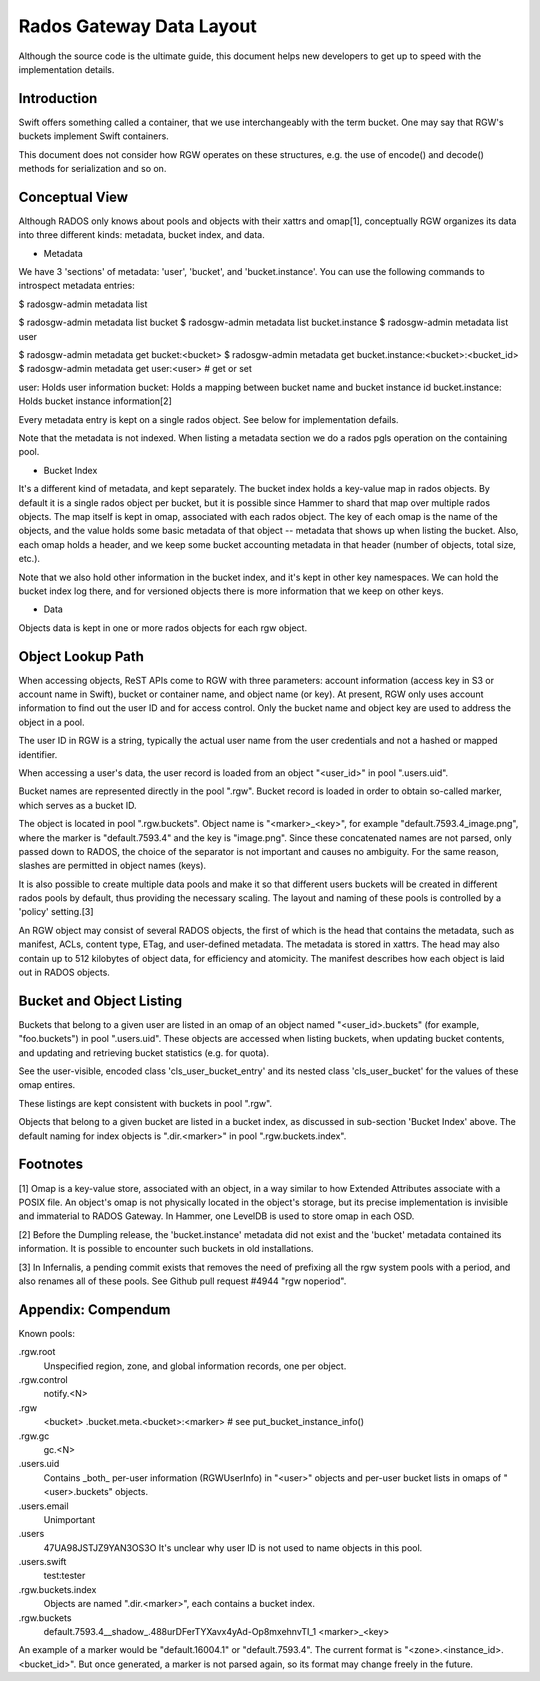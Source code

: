 ===========================
 Rados Gateway Data Layout
===========================

Although the source code is the ultimate guide, this document helps
new developers to get up to speed with the implementation details.

Introduction
------------

Swift offers something called a container, that we use interchangeably with
the term bucket. One may say that RGW's buckets implement Swift containers.

This document does not consider how RGW operates on these structures,
e.g. the use of encode() and decode() methods for serialization and so on.

Conceptual View
---------------

Although RADOS only knows about pools and objects with their xattrs and
omap[1], conceptually RGW organizes its data into three different kinds:
metadata, bucket index, and data.

* Metadata

We have 3 'sections' of metadata: 'user', 'bucket', and 'bucket.instance'.
You can use the following commands to introspect metadata entries:

$ radosgw-admin metadata list

$ radosgw-admin metadata list bucket
$ radosgw-admin metadata list bucket.instance
$ radosgw-admin metadata list user

$ radosgw-admin metadata get bucket:<bucket>
$ radosgw-admin metadata get bucket.instance:<bucket>:<bucket_id>
$ radosgw-admin metadata get user:<user>   # get or set

user: Holds user information
bucket: Holds a mapping between bucket name and bucket instance id
bucket.instance: Holds bucket instance information[2]

Every metadata entry is kept on a single rados object.
See below for implementation defails.

Note that the metadata is not indexed. When listing a metadata section we do a
rados pgls operation on the containing pool.

* Bucket Index

It's a different kind of metadata, and kept separately. The bucket index holds
a key-value map in rados objects. By default it is a single rados object per
bucket, but it is possible since Hammer to shard that map over multiple rados
objects. The map itself is kept in omap, associated with each rados object.
The key of each omap is the name of the objects, and the value holds some basic
metadata of that object -- metadata that shows up when listing the bucket.
Also, each omap holds a header, and we keep some bucket accounting metadata
in that header (number of objects, total size, etc.).

Note that we also hold other information in the bucket index, and it's kept in
other key namespaces. We can hold the bucket index log there, and for versioned
objects there is more information that we keep on other keys.

* Data

Objects data is kept in one or more rados objects for each rgw object.

Object Lookup Path
------------------

When accessing objects, ReST APIs come to RGW with three parameters:
account information (access key in S3 or account name in Swift),
bucket or container name, and object name (or key). At present, RGW only
uses account information to find out the user ID and for access control.
Only the bucket name and object key are used to address the object in a pool.

The user ID in RGW is a string, typically the actual user name from the user
credentials and not a hashed or mapped identifier.

When accessing a user's data, the user record is loaded from an object
"<user_id>" in pool ".users.uid".

Bucket names are represented directly in the pool ".rgw". Bucket record is
loaded in order to obtain so-called marker, which serves as a bucket ID.

The object is located in pool ".rgw.buckets". Object name is "<marker>_<key>",
for example "default.7593.4_image.png", where the marker is "default.7593.4"
and the key is "image.png". Since these concatenated names are not parsed,
only passed down to RADOS, the choice of the separator is not important and
causes no ambiguity. For the same reason, slashes are permitted in object
names (keys).

It is also possible to create multiple data pools and make it so that
different users buckets will be created in different rados pools by default,
thus providing the necessary scaling. The layout and naming of these pools
is controlled by a 'policy' setting.[3]

An RGW object may consist of several RADOS objects, the first of which
is the head that contains the metadata, such as manifest, ACLs, content type,
ETag, and user-defined metadata. The metadata is stored in xattrs.
The head may also contain up to 512 kilobytes of object data, for efficiency
and atomicity. The manifest describes how each object is laid out in RADOS
objects.

Bucket and Object Listing
-------------------------

Buckets that belong to a given user are listed in an omap of an object named
"<user_id>.buckets" (for example, "foo.buckets") in pool ".users.uid".
These objects are accessed when listing buckets, when updating bucket
contents, and updating and retrieving bucket statistics (e.g. for quota).

See the user-visible, encoded class 'cls_user_bucket_entry' and its
nested class 'cls_user_bucket' for the values of these omap entires.

These listings are kept consistent with buckets in pool ".rgw".

Objects that belong to a given bucket are listed in a bucket index,
as discussed in sub-section 'Bucket Index' above. The default naming
for index objects is ".dir.<marker>" in pool ".rgw.buckets.index".

Footnotes
---------

[1] Omap is a key-value store, associated with an object, in a way similar
to how Extended Attributes associate with a POSIX file. An object's omap
is not physically located in the object's storage, but its precise
implementation is invisible and immaterial to RADOS Gateway.
In Hammer, one LevelDB is used to store omap in each OSD.

[2] Before the Dumpling release, the 'bucket.instance' metadata did not
exist and the 'bucket' metadata contained its information. It is possible
to encounter such buckets in old installations.

[3] In Infernalis, a pending commit exists that removes the need of prefixing
all the rgw system pools with a period, and also renames all of these pools.
See Github pull request #4944 "rgw noperiod".

Appendix: Compendum
-------------------

Known pools:

.rgw.root
  Unspecified region, zone, and global information records, one per object.

.rgw.control
  notify.<N>

.rgw
  <bucket>
  .bucket.meta.<bucket>:<marker>   # see put_bucket_instance_info()

.rgw.gc
  gc.<N>

.users.uid
  Contains _both_ per-user information (RGWUserInfo) in "<user>" objects
  and per-user bucket lists in omaps of "<user>.buckets" objects.

.users.email
  Unimportant

.users
  47UA98JSTJZ9YAN3OS3O
  It's unclear why user ID is not used to name objects in this pool.

.users.swift
  test:tester

.rgw.buckets.index
  Objects are named ".dir.<marker>", each contains a bucket index.

.rgw.buckets
  default.7593.4__shadow_.488urDFerTYXavx4yAd-Op8mxehnvTI_1
  <marker>_<key>

An example of a marker would be "default.16004.1" or "default.7593.4".
The current format is "<zone>.<instance_id>.<bucket_id>". But once
generated, a marker is not parsed again, so its format may change
freely in the future.

